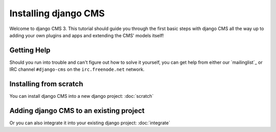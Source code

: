 #####################
Installing django CMS
#####################

Welcome to django CMS 3. This tutorial should guide you 
through the first basic steps with django CMS all the way up to adding
your own plugins and apps and extending the CMS' models itself!


************
Getting Help
************

Should you run into trouble and can't figure out how to solve it yourself, you
can get help from either our `mailinglist`_ or IRC channel ``#django-cms`` on
the ``irc.freenode.net`` network.


***********************
Installing from scratch
***********************
You can install django CMS into a new django project:
:doc:`scratch`


****************************************
Adding django CMS to an existing project
****************************************
Or you can also integrate it into your existing django project:
:doc:`integrate`
